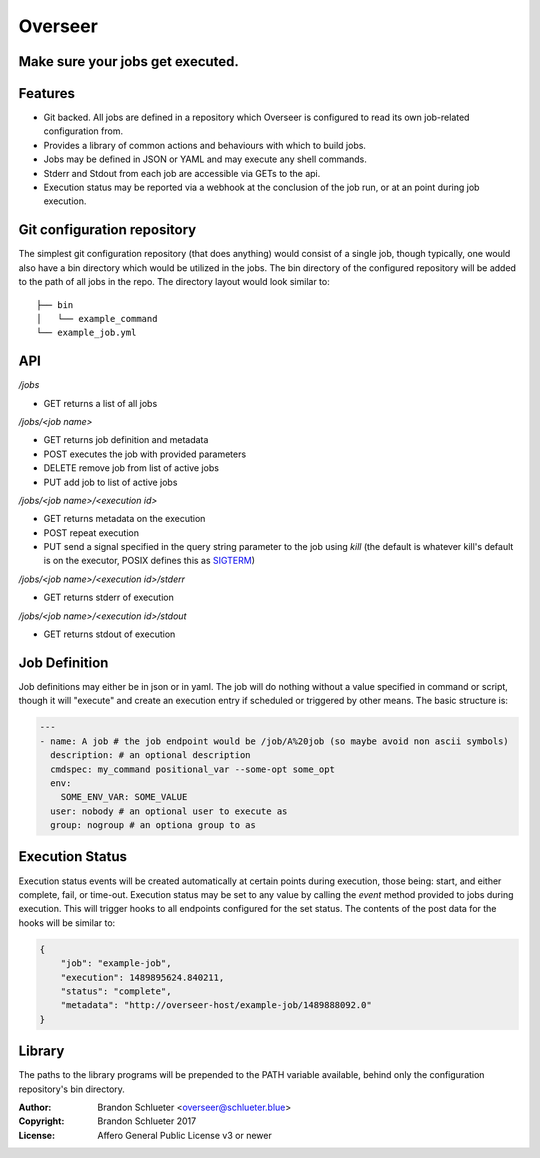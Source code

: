 ========
Overseer
========
Make sure your jobs get executed.
---------------------------------

Features
--------
- Git backed. All jobs are defined in a repository which Overseer is configured to read its own job-related configuration from.
- Provides a library of common actions and behaviours with which to build jobs.
- Jobs may be defined in JSON or YAML and may execute any shell commands.
- Stderr and Stdout from each job are accessible via GETs to the api.
- Execution status may be reported via a webhook at the conclusion of the job run, or at an point during job execution.

Git configuration repository
----------------------------

The simplest git configuration repository (that does anything) would consist of a single job, though typically, one would also have a bin directory which would be utilized in the jobs. The bin directory of the configured repository will be added to the path of all jobs in the repo. The directory layout would look similar to:

::

    ├── bin
    │   └── example_command
    └── example_job.yml

API
---

`/jobs`

- GET                returns a list of all jobs

`/jobs/<job name>`

- GET                returns job definition and metadata
- POST               executes the job with provided parameters
- DELETE             remove job from list of active jobs
- PUT                add job to list of active jobs

`/jobs/<job name>/<execution id>`

- GET                returns metadata on the execution
- POST               repeat execution
- PUT                send a signal specified in the query string parameter to the job using `kill` (the default is whatever kill's default is on the executor, POSIX defines this as `SIGTERM`__)

`/jobs/<job name>/<execution id>/stderr`

- GET                returns stderr of execution

`/jobs/<job name>/<execution id>/stdout`

- GET                returns stdout of execution

Job Definition
--------------

Job definitions may either be in json or in yaml. The job will do nothing without a value specified in command or script, though it will "execute" and create an execution entry if scheduled or triggered by other means. The basic structure is:

.. code-block:: yaml

    ---
    - name: A job # the job endpoint would be /job/A%20job (so maybe avoid non ascii symbols)
      description: # an optional description
      cmdspec: my_command positional_var --some-opt some_opt
      env:
        SOME_ENV_VAR: SOME_VALUE
      user: nobody # an optional user to execute as
      group: nogroup # an optiona group to as

Execution Status
----------------
Execution status events will be created automatically at certain points during execution, those being: start, and either complete, fail, or time-out. Execution status may be set to any value by calling the `event` method provided to jobs during execution. This will trigger hooks to all endpoints configured for the set status. The contents of the post data for the hooks will be similar to:

.. code-block:: json

  {
      "job": "example-job",
      "execution": 1489895624.840211,
      "status": "complete",
      "metadata": "http://overseer-host/example-job/1489888092.0"
  }

Library
-------
The paths to the library programs will be prepended to the PATH variable available, behind only the configuration repository's bin directory.

:Author: Brandon Schlueter <overseer@schlueter.blue>
:Copyright: Brandon Schlueter 2017
:License: Affero General Public License v3 or newer

.. _POSIX_Kill: http://pubs.opengroup.org/onlinepubs/9699919799/utilities/kill.html
__ _POSIX_Kill
